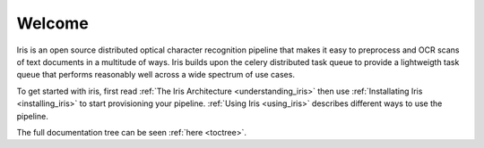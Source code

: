 .. iris documentation master file, created by
   sphinx-quickstart on Tue Nov  4 18:48:48 2014.
   You can adapt this file completely to your liking, but it should at least
   contain the root `toctree` directive.

Welcome
=======

Iris is an open source distributed optical character recognition pipeline that
makes it easy to preprocess and OCR scans of text documents in a multitude of
ways. Iris builds upon the celery distributed task queue to provide a
lightweigth task queue that performs reasonably well across a wide spectrum of
use cases.

To get started with iris, first read :ref:`The Iris Architecture
<understanding_iris>` then use :ref:`Installating Iris <installing_iris>` to start provisioning your
pipeline. :ref:`Using Iris <using_iris>` describes different ways to use the pipeline.

The full documentation tree can be seen :ref:`here <toctree>`.
